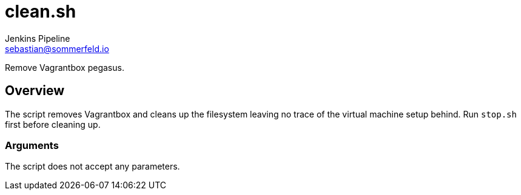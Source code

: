 = clean.sh
Jenkins Pipeline <sebastian@sommerfeld.io>
:page-toclevels: 1

Remove Vagrantbox pegasus.

== Overview

The script removes Vagrantbox and cleans up the filesystem leaving no trace of the virtual machine setup behind. Run `stop.sh` first before cleaning up.

=== Arguments

The script does not accept any parameters.
